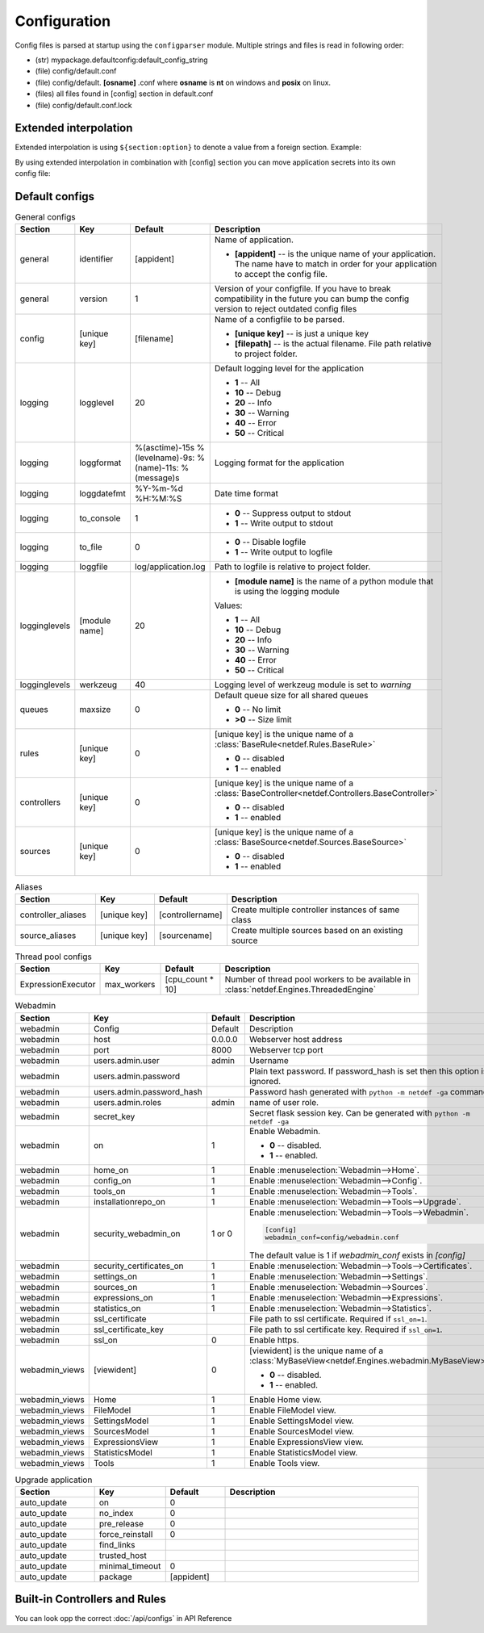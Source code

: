 Configuration
=============

Config files is parsed at startup using the ``configparser`` module. Multiple
strings and files is read in following order:

* (str) mypackage.defaultconfig:default_config_string
* (file) config/default.conf
* (file) config/default. **[osname]** .conf where **osname** is **nt** on
  windows and **posix** on linux.
* (files) all files found in [config] section in default.conf
* (file) config/default.conf.lock

Extended interpolation
----------------------

Extended interpolation is using ``${section:option}`` to denote a value from a
foreign section. Example:

.. code-block:: ini
    :caption: default.conf

    [OPCUAClientController]
    endpoint = opc.tcp://${client:host}:${client:port}/freeopcua/server/
    user = ${client:user}
    password = ${client:password}

    [OPCUAServerController]
    endpoint = opc.tcp://${server:host}:${server:port}/freeopcua/server/
    user = ${server:user}
    password = ${server:password}

    [client]
    host = 10.10.1.13
    port = 4841
    user = CommonUser
    password = 7T-SECRET_PASS-PhsTh7yVpV9jKTShAXcOdL8KmO4m3MUY3EPu7

    [server]
    host = 0.0.0.0
    port = 4841
    user = ${client:user}
    password = ${client:password}

By using extended interpolation in combination with [config] section you can
move application secrets into its own config file:

.. code-block:: ini
   :caption: default.conf

    [config]
    secrets_conf = config/secrets.conf

    [OPCUAClientController]
    endpoint = opc.tcp://${client:host}:${client:port}/freeopcua/server/
    user = ${client:user}
    password = ${client:password}

    [OPCUAServerController]
    endpoint = opc.tcp://${server:host}:${server:port}/freeopcua/server/
    user = ${server:user}
    password = ${server:password}

.. code-block:: ini
   :caption: secrets.conf

    [client]
    host = 10.10.1.13
    port = 4841
    user = CommonUser
    password = 7T-SECRET_PASS-PhsTh7yVpV9jKTShAXcOdL8KmO4m3MUY3EPu7

    [server]
    host = 0.0.0.0
    port = 4841
    user = ${client:user}
    password = ${client:password}


Default configs
---------------

.. list-table:: General configs
   :header-rows: 1
   :widths: 20 15 15 50
   
   * - Section
     - Key
     - Default
     - Description

   * - general
     - identifier
     - [appident]
     - Name of application.
       
       * **[appident]** -- is the unique name of your
         application. The name have to match in
         order for your application to accept the
         config file.

   * - general
     - version
     - 1 
     - Version of your configfile. If you have to
       break compatibility in the future you can
       bump the config version to reject
       outdated config files

   * - config
     - [unique key]
     - [filename]
     - Name of a configfile to be parsed.

       * **[unique key]** -- is just a unique key
       * **[filepath]** -- is the actual filename.
         File path relative to project folder.
       
       .. code-block:: ini
          :caption: Example

          [config]
          my_conf = config/my_configuration.conf
          more_things = config/more_configs.conf

   * - logging
     - logglevel
     - 20
     - Default logging level for the application

       * **1** -- All
       * **10** -- Debug
       * **20** -- Info
       * **30** -- Warning
       * **40** -- Error
       * **50** -- Critical

   * - logging
     - loggformat
     - %(asctime)-15s
       %(levelname)-9s:
       %(name)-11s:
       %(message)s
     - Logging format for the application

   * - logging
     - loggdatefmt
     - %Y-%m-%d
       %H:%M:%S
     - Date time format

   * - logging
     - to_console
     - 1
     - 
       * **0** -- Suppress output to stdout
       * **1** -- Write output to stdout

   * - logging
     - to_file
     - 0
     - 
       * **0** -- Disable logfile
       * **1** -- Write output to logfile

   * - logging
     - loggfile
     - log/application.log
     - Path to logfile is relative to
       project folder.

   * - logginglevels
     - [module name]
     - 20
     - * **[module name]** is the name of a python module that is using the
         logging module
       
       Values:

       * **1** -- All
       * **10** -- Debug
       * **20** -- Info
       * **30** -- Warning
       * **40** -- Error
       * **50** -- Critical

       .. code-block:: ini
          :caption: Example

          [logginglevels]
          werkzeug = 40
          InternalController = 10

   * - logginglevels
     - werkzeug
     - 40
     - Logging level of werkzeug module is set
       to *warning*

   * - queues
     - maxsize
     - 0
     - Default queue size for all shared queues
       
       * **0** -- No limit
       * **>0** -- Size limit

   * - rules
     - [unique key]
     - 0
     - [unique key] is the unique name of a
       :class:`BaseRule<netdef.Rules.BaseRule>`

       * **0** -- disabled
       * **1** -- enabled

       .. code-block:: ini
          :caption: Example

           [rules]
           CSVRule = 1

   * - controllers
     - [unique key]
     - 0
     - [unique key] is the unique name of a
       :class:`BaseController<netdef.Controllers.BaseController>`
       
       * **0** -- disabled
       * **1** -- enabled
       
       .. code-block:: ini
          :caption: Example

          [controllers]
          InternalController = 1

   * - sources
     - [unique key]
     - 0
     - [unique key] is the unique name of a
       :class:`BaseSource<netdef.Sources.BaseSource>`
       
       * **0** -- disabled
       * **1** -- enabled
       
       .. code-block:: ini
          :caption: Example

          [sources]
          IntegerSource = 1

.. list-table:: Aliases
   :header-rows: 1
   :widths: 20 15 15 50

   * - Section
     - Key
     - Default
     - Description

   * - controller_aliases
     - [unique key]
     - [controllername]
     - Create multiple controller
       instances of same class
       
       .. code-block:: ini
          :caption: Example
        
          [controllers]
          CommTestController = 1
         
          [controller_aliases]
          FastPingController=CommTestController
          SlowPingController=CommTestController

   * - source_aliases
     - [unique key]
     - [sourcename]
     - Create multiple sources based on
       an existing source
       
       .. code-block:: ini
          :caption: Example

          [sources]
          IntegerSource = 1
       
          [source_aliases]
          IntStatusSource = IntegerSource
          IntCommandSource = IntegerSource

.. list-table:: Thread pool configs
   :header-rows: 1
   :widths: 20 15 15 50
   
   * - Section
     - Key
     - Default
     - Description

   * - ExpressionExecutor
     - max_workers
     - [cpu_count * 10]
     - Number of thread pool workers to be
       available in
       :class:`netdef.Engines.ThreadedEngine`

.. config-webadmin-marker-start

.. list-table:: Webadmin
   :header-rows: 1
   :widths: 20 15 15 50

   * - Section
     - Key
     - Default
     - Description

   * - webadmin
     - Config
     - Default
     - Description
     
   * - webadmin
     - host
     - 0.0.0.0
     - Webserver host address
     
   * - webadmin
     - port
     - 8000
     - Webserver tcp port
     
   * - webadmin
     - users.admin.user
     - admin
     - Username
     
   * - webadmin
     - users.admin.password
     - 
     - Plain text password. If password_hash is set
       then this option is ignored.
     
   * - webadmin
     - users.admin.password_hash
     - 
     - Password hash generated with
       ``python -m netdef -ga`` command

   * - webadmin
     - users.admin.roles
     - admin
     - name of user role.
     
   * - webadmin
     - secret_key
     - 
     - Secret flask session key.
       Can be generated with
       ``python -m netdef -ga``
     
   * - webadmin
     - on
     - 1
     - Enable Webadmin.
       
       * **0** -- disabled.
       * **1** -- enabled.
     
   * - webadmin
     - home_on
     - 1
     - Enable :menuselection:`Webadmin-->Home`.
     
   * - webadmin
     - config_on
     - 1
     - Enable :menuselection:`Webadmin-->Config`.
     
   * - webadmin
     - tools_on
     - 1
     - Enable :menuselection:`Webadmin-->Tools`.

   * - webadmin
     - installationrepo_on
     - 1
     - Enable :menuselection:`Webadmin-->Tools-->Upgrade`.

   * - webadmin
     - security_webadmin_on
     - 1 or 0
     - Enable :menuselection:`Webadmin-->Tools-->Webadmin`.

       .. code-block:: ini
       
         [config]
         webadmin_conf=config/webadmin.conf
       
       The default value is 1 if *webadmin_conf* exists in *[config]*

   * - webadmin
     - security_certificates_on
     - 1
     - Enable :menuselection:`Webadmin-->Tools-->Certificates`.
     
   * - webadmin
     - settings_on
     - 1
     - Enable :menuselection:`Webadmin-->Settings`.
     
   * - webadmin
     - sources_on
     - 1
     - Enable :menuselection:`Webadmin-->Sources`.
     
   * - webadmin
     - expressions_on
     - 1
     - Enable :menuselection:`Webadmin-->Expressions`.
     
   * - webadmin
     - statistics_on
     - 1
     - Enable :menuselection:`Webadmin-->Statistics`.
     
   * - webadmin
     - ssl_certificate
     - 
     - File path to ssl certificate.
       Required if ``ssl_on=1``.
     
   * - webadmin
     - ssl_certificate_key
     - 
     - File path to ssl certificate key.
       Required if ``ssl_on=1``.
     
   * - webadmin
     - ssl_on
     - 0
     - Enable https.
     
   * - webadmin_views
     - [viewident]
     - 0
     - [viewident] is the unique name of a
       :class:`MyBaseView<netdef.Engines.webadmin.MyBaseView>`

       * **0** -- disabled.
       * **1** -- enabled.

       .. code-block:: ini
          :caption: Example

          [webadmin_views]
          Home = 1

   * - webadmin_views
     - Home
     - 1
     - Enable Home view.

   * - webadmin_views
     - FileModel
     - 1
     - Enable FileModel view.

   * - webadmin_views
     - SettingsModel
     - 1
     - Enable SettingsModel view.

   * - webadmin_views
     - SourcesModel
     - 1
     - Enable SourcesModel view.

   * - webadmin_views
     - ExpressionsView
     - 1
     - Enable ExpressionsView view.

   * - webadmin_views
     - StatisticsModel
     - 1
     - Enable StatisticsModel view.

   * - webadmin_views
     - Tools
     - 1
     - Enable Tools view.

.. config-webadmin-marker-end


.. list-table:: Upgrade application
   :header-rows: 1
   :widths: 20 15 15 50

   * - Section
     - Key
     - Default
     - Description
     
   * - auto_update
     - on
     - 0
     - 

   * - auto_update
     - no_index
     - 0
     -

   * - auto_update
     - pre_release
     - 0
     -

   * - auto_update
     - force_reinstall
     - 0
     -

   * - auto_update
     - find_links
     - 
     -

   * - auto_update
     - trusted_host
     - 
     - |

   * - auto_update
     - minimal_timeout
     - 0
     -

   * - auto_update
     - package
     - [appident]
     -

Built-in Controllers and Rules
------------------------------

You can look opp the correct :doc:`/api/configs` in API Reference
